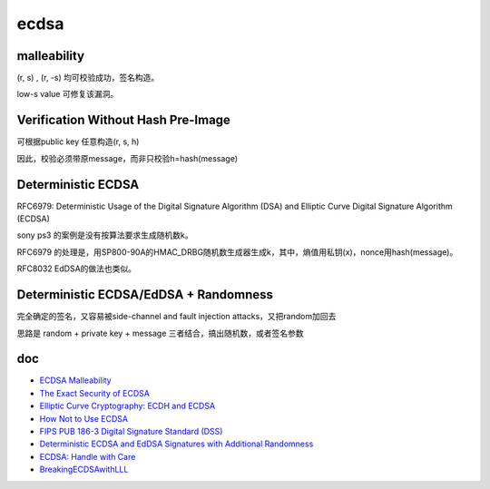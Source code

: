 ecdsa
#########


malleability
==========================================================

(r, s) , (r, -s) 均可校验成功，签名构造。

low-s value 可修复该漏洞。

Verification Without Hash Pre-Image
==========================================================

可根据public key 任意构造(r, s, h)

因此，校验必须带原message，而非只校验h=hash(message)


Deterministic ECDSA
==========================================================

RFC6979: Deterministic Usage of the Digital Signature Algorithm (DSA) and Elliptic Curve Digital Signature Algorithm (ECDSA)

sony ps3 的案例是没有按算法要求生成随机数k。

RFC6979 的处理是，用SP800-90A的HMAC_DRBG随机数生成器生成k，其中，熵值用私钥(x)，nonce用hash(message)。

RFC8032 EdDSA的做法也类似。

Deterministic ECDSA/EdDSA + Randomness
==========================================================


完全确定的签名，又容易被side-channel and fault injection attacks，又把random加回去

思路是 random + private key + message 三者结合，搞出随机数，或者签名参数


doc
=======
- `ECDSA Malleability <http://coders-errand.com/malleability-ecdsa-signatures/>`_
- `The Exact Security of ECDSA <http://cacr.uwaterloo.ca/techreports/2000/corr2000-54.ps>`_
- `Elliptic Curve Cryptography: ECDH and ECDSA <https://andrea.corbellini.name/2015/05/30/elliptic-curve-cryptography-ecdh-and-ecdsa/>`_
- `How Not to Use ECDSA <https://yondon.blog/2019/01/01/how-not-to-use-ecdsa/>`_
- `FIPS PUB 186-3 Digital Signature Standard (DSS)  <https://csrc.nist.gov/csrc/media/publications/fips/186/3/archive/2009-06-25/documents/fips_186-3.pdf>`_
- `Deterministic ECDSA and EdDSA Signatures with Additional Randomness <https://www.ietf.org/archive/id/draft-mattsson-cfrg-det-sigs-with-noise-03.html>`_
- `ECDSA: Handle with Care <https://blog.trailofbits.com/2020/06/11/ecdsa-handle-with-care/>`_
- `BreakingECDSAwithLLL <https://github.com/daedalus/BreakingECDSAwithLLL>`_
